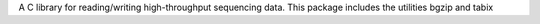 A C library for reading/writing high-throughput sequencing data.
This package includes the utilities bgzip and tabix

